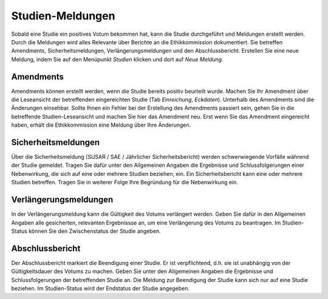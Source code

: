 =================
Studien-Meldungen
=================

Sobald eine Studie ein positives Votum bekommen hat, kann die Studie durchgeführt und Meldungen erstellt werden. Durch die Meldungen wird alles Relevante über Berichte an die Ethikkommission dokumentiert. Sie betreffen Amendments, Sicherheitsmeldungen, Verlängerungsmeldungen und den Abschlussbericht. Erstellen Sie eine neue Meldung, indem Sie auf den Menüpunkt *Studien* klicken und dort auf *Neue Meldung*. 

Amendments
==========

Amendments können erstellt werden, wenn die Studie bereits positiv beurteilt wurde. Machen Sie Ihr Amendment über die Leseansicht der betreffenden eingereichten Studie (Tab *Einreichung*, *Eckdaten*). Unterhalb des Amendments sind die Änderungen einsehbar. Sollte Ihnen ein Fehler bei der Erstellung des Amendments passiert sein, gehen Sie in die betreffende Studien-Leseansicht und machen Sie hier das Amendment neu. Erst wenn Sie das Amendment eingereicht haben, erhält die Ethikkommission eine Meldung über Ihre Änderungen.

Sicherheitsmeldungen
====================

Über die Sicherheitsmeldung (SUSAR / SAE / Jährlicher Sicherheitsbericht) werden schwerwiegende Vorfälle während der Studie gemeldet. Tragen Sie dafür unter den Allgemeinen Angaben die Ergebnisse und Schlussfolgerungen einer Nebenwirkung, die sich auf eine oder mehrere Studien beziehen, ein. Ein Sicherheitsbericht kann eine oder mehrere Studien betreffen. Tragen Sie in weiterer Folge Ihre Begründung für die Nebenwirkung ein. 

Verlängerungsmeldungen
======================

In der Verlängerungsmeldung kann die Gültigkeit des Votums verlängert werden. Geben Sie dafür in den Allgemeinen Angaben alle gesicherten, relevanten Ergebnissse an, um eine Verlängerung des Votums zu beantragen. Im Studien-Status können Sie den Zwischenstatus der Studie angeben.

Abschlussbericht
================

Der Abschlussbericht markiert die Beendigung einer Studie. Er ist verpflichtend, d.h. sie ist unabhängig von der Gültigkeitsdauer des Votums zu machen. Geben Sie unter den Allgemeinen Angaben die Ergebnisse und Schlussfolgerungen der betreffenden Studie an. Die Meldung zur Beendigung der Studie kann sich nur auf eine Studie beziehen. Im Studien-Status wird der Endstatus der Studie angegeben. 

